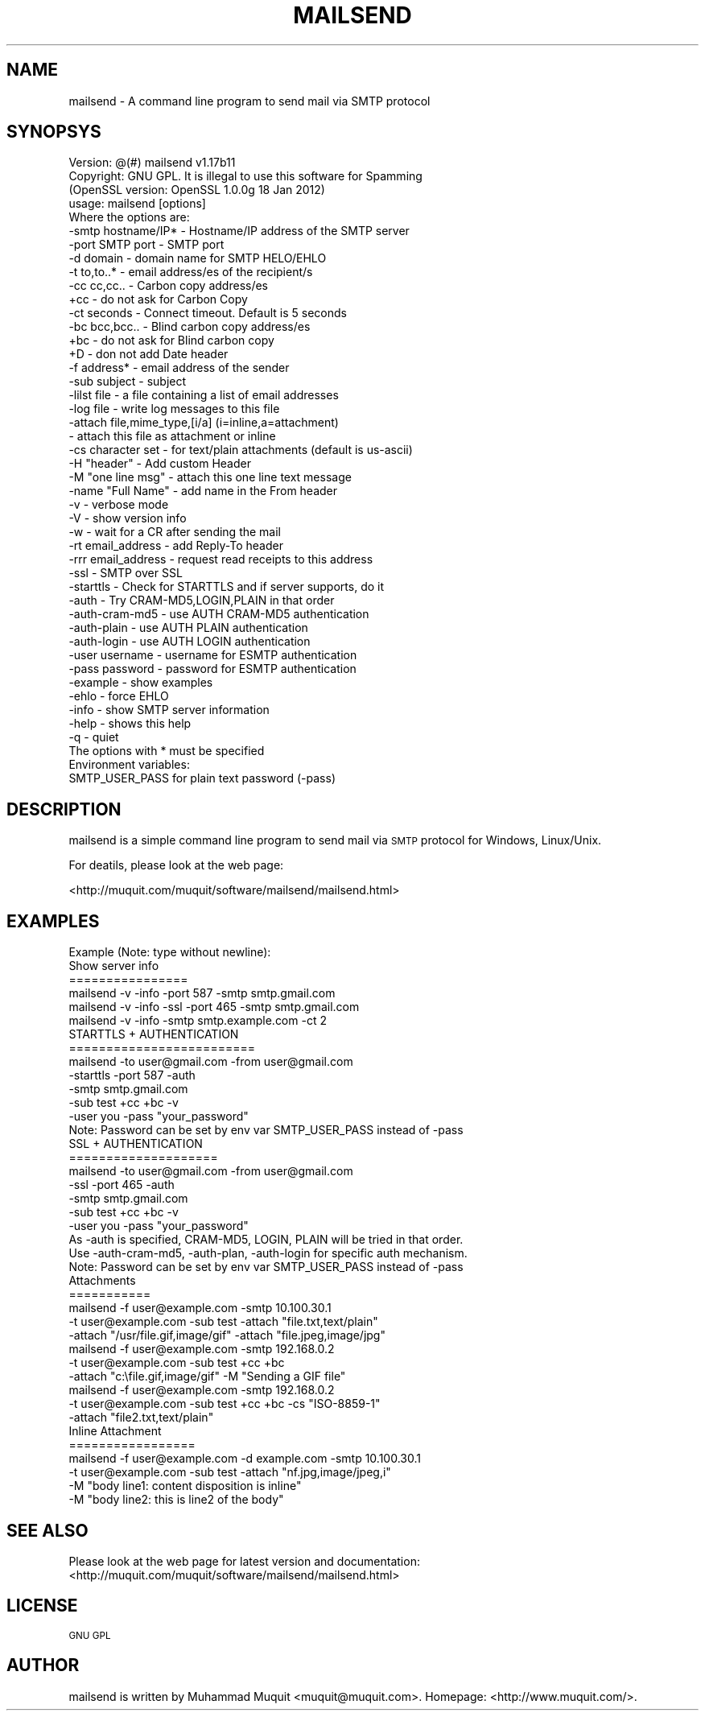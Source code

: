 .\" Automatically generated by Pod::Man 2.23 (Pod::Simple 3.14)
.\"
.\" Standard preamble:
.\" ========================================================================
.de Sp \" Vertical space (when we can't use .PP)
.if t .sp .5v
.if n .sp
..
.de Vb \" Begin verbatim text
.ft CW
.nf
.ne \\$1
..
.de Ve \" End verbatim text
.ft R
.fi
..
.\" Set up some character translations and predefined strings.  \*(-- will
.\" give an unbreakable dash, \*(PI will give pi, \*(L" will give a left
.\" double quote, and \*(R" will give a right double quote.  \*(C+ will
.\" give a nicer C++.  Capital omega is used to do unbreakable dashes and
.\" therefore won't be available.  \*(C` and \*(C' expand to `' in nroff,
.\" nothing in troff, for use with C<>.
.tr \(*W-
.ds C+ C\v'-.1v'\h'-1p'\s-2+\h'-1p'+\s0\v'.1v'\h'-1p'
.ie n \{\
.    ds -- \(*W-
.    ds PI pi
.    if (\n(.H=4u)&(1m=24u) .ds -- \(*W\h'-12u'\(*W\h'-12u'-\" diablo 10 pitch
.    if (\n(.H=4u)&(1m=20u) .ds -- \(*W\h'-12u'\(*W\h'-8u'-\"  diablo 12 pitch
.    ds L" ""
.    ds R" ""
.    ds C` ""
.    ds C' ""
'br\}
.el\{\
.    ds -- \|\(em\|
.    ds PI \(*p
.    ds L" ``
.    ds R" ''
'br\}
.\"
.\" Escape single quotes in literal strings from groff's Unicode transform.
.ie \n(.g .ds Aq \(aq
.el       .ds Aq '
.\"
.\" If the F register is turned on, we'll generate index entries on stderr for
.\" titles (.TH), headers (.SH), subsections (.SS), items (.Ip), and index
.\" entries marked with X<> in POD.  Of course, you'll have to process the
.\" output yourself in some meaningful fashion.
.ie \nF \{\
.    de IX
.    tm Index:\\$1\t\\n%\t"\\$2"
..
.    nr % 0
.    rr F
.\}
.el \{\
.    de IX
..
.\}
.\"
.\" Accent mark definitions (@(#)ms.acc 1.5 88/02/08 SMI; from UCB 4.2).
.\" Fear.  Run.  Save yourself.  No user-serviceable parts.
.    \" fudge factors for nroff and troff
.if n \{\
.    ds #H 0
.    ds #V .8m
.    ds #F .3m
.    ds #[ \f1
.    ds #] \fP
.\}
.if t \{\
.    ds #H ((1u-(\\\\n(.fu%2u))*.13m)
.    ds #V .6m
.    ds #F 0
.    ds #[ \&
.    ds #] \&
.\}
.    \" simple accents for nroff and troff
.if n \{\
.    ds ' \&
.    ds ` \&
.    ds ^ \&
.    ds , \&
.    ds ~ ~
.    ds /
.\}
.if t \{\
.    ds ' \\k:\h'-(\\n(.wu*8/10-\*(#H)'\'\h"|\\n:u"
.    ds ` \\k:\h'-(\\n(.wu*8/10-\*(#H)'\`\h'|\\n:u'
.    ds ^ \\k:\h'-(\\n(.wu*10/11-\*(#H)'^\h'|\\n:u'
.    ds , \\k:\h'-(\\n(.wu*8/10)',\h'|\\n:u'
.    ds ~ \\k:\h'-(\\n(.wu-\*(#H-.1m)'~\h'|\\n:u'
.    ds / \\k:\h'-(\\n(.wu*8/10-\*(#H)'\z\(sl\h'|\\n:u'
.\}
.    \" troff and (daisy-wheel) nroff accents
.ds : \\k:\h'-(\\n(.wu*8/10-\*(#H+.1m+\*(#F)'\v'-\*(#V'\z.\h'.2m+\*(#F'.\h'|\\n:u'\v'\*(#V'
.ds 8 \h'\*(#H'\(*b\h'-\*(#H'
.ds o \\k:\h'-(\\n(.wu+\w'\(de'u-\*(#H)/2u'\v'-.3n'\*(#[\z\(de\v'.3n'\h'|\\n:u'\*(#]
.ds d- \h'\*(#H'\(pd\h'-\w'~'u'\v'-.25m'\f2\(hy\fP\v'.25m'\h'-\*(#H'
.ds D- D\\k:\h'-\w'D'u'\v'-.11m'\z\(hy\v'.11m'\h'|\\n:u'
.ds th \*(#[\v'.3m'\s+1I\s-1\v'-.3m'\h'-(\w'I'u*2/3)'\s-1o\s+1\*(#]
.ds Th \*(#[\s+2I\s-2\h'-\w'I'u*3/5'\v'-.3m'o\v'.3m'\*(#]
.ds ae a\h'-(\w'a'u*4/10)'e
.ds Ae A\h'-(\w'A'u*4/10)'E
.    \" corrections for vroff
.if v .ds ~ \\k:\h'-(\\n(.wu*9/10-\*(#H)'\s-2\u~\d\s+2\h'|\\n:u'
.if v .ds ^ \\k:\h'-(\\n(.wu*10/11-\*(#H)'\v'-.4m'^\v'.4m'\h'|\\n:u'
.    \" for low resolution devices (crt and lpr)
.if \n(.H>23 .if \n(.V>19 \
\{\
.    ds : e
.    ds 8 ss
.    ds o a
.    ds d- d\h'-1'\(ga
.    ds D- D\h'-1'\(hy
.    ds th \o'bp'
.    ds Th \o'LP'
.    ds ae ae
.    ds Ae AE
.\}
.rm #[ #] #H #V #F C
.\" ========================================================================
.\"
.IX Title "MAILSEND 1"
.TH MAILSEND 1 "2013-05-05" "mailsend 1.17b11" "User Commands"
.\" For nroff, turn off justification.  Always turn off hyphenation; it makes
.\" way too many mistakes in technical documents.
.if n .ad l
.nh
.SH "NAME"
mailsend \- A command line program to send mail via SMTP protocol
.SH "SYNOPSYS"
.IX Header "SYNOPSYS"
.Vb 1
\& Version: @(#) mailsend v1.17b11
\&
\& Copyright: GNU GPL. It is illegal to use this software for Spamming
\&
\& (OpenSSL version: OpenSSL 1.0.0g 18 Jan 2012)
\& usage: mailsend [options]
\& Where the options are:
\&  \-smtp hostname/IP*    \- Hostname/IP address of the SMTP server
\&  \-port SMTP port       \- SMTP port
\&  \-d    domain          \- domain name for SMTP HELO/EHLO
\&  \-t    to,to..*        \- email address/es of the recipient/s
\&  \-cc   cc,cc..         \- Carbon copy address/es
\&  +cc                   \- do not ask for Carbon Copy
\&  \-ct   seconds         \- Connect timeout. Default is 5 seconds
\&  \-bc   bcc,bcc..       \- Blind carbon copy address/es
\&  +bc                   \- do not ask for Blind carbon copy
\&  +D                    \- don not add Date header
\&  \-f    address*        \- email address of the sender
\&  \-sub  subject         \- subject
\&  \-lilst file           \- a file containing a list of email addresses
\&  \-log file             \- write log messages to this file
\&  \-attach file,mime_type,[i/a] (i=inline,a=attachment)
\&                        \- attach this file as attachment or inline
\&  \-cs   character set   \- for text/plain attachments (default is us\-ascii)
\&  \-H    "header"        \- Add custom Header
\&  \-M    "one line msg"  \- attach this one line text message
\&  \-name "Full Name"     \- add name in the From header
\&  \-v                    \- verbose mode
\&  \-V                    \- show version info
\&  \-w                    \- wait for a CR after sending the mail
\&  \-rt  email_address    \- add Reply\-To header
\&  \-rrr email_address    \- request read receipts to this address
\&  \-ssl                  \- SMTP over SSL
\&  \-starttls             \- Check for STARTTLS and if server supports, do it
\&  \-auth                 \- Try CRAM\-MD5,LOGIN,PLAIN in that order
\&  \-auth\-cram\-md5        \- use AUTH CRAM\-MD5 authentication
\&  \-auth\-plain           \- use AUTH PLAIN authentication
\&  \-auth\-login           \- use AUTH LOGIN authentication
\&  \-user username        \- username for ESMTP authentication
\&  \-pass password        \- password for ESMTP authentication
\&  \-example              \- show examples
\&  \-ehlo                 \- force EHLO
\&  \-info                 \- show SMTP server information
\&  \-help                 \- shows this help
\&  \-q                    \- quiet
\&
\& The options with * must be specified
\& Environment variables:
\&  SMTP_USER_PASS for plain text password (\-pass)
.Ve
.SH "DESCRIPTION"
.IX Header "DESCRIPTION"
mailsend is a simple command line program to send mail via \s-1SMTP\s0 protocol 
for Windows, Linux/Unix.
.PP
For deatils, please look at the web page:
.PP
<http://muquit.com/muquit/software/mailsend/mailsend.html>
.SH "EXAMPLES"
.IX Header "EXAMPLES"
.Vb 6
\& Example (Note: type without newline):
\& Show server info
\& ================
\& mailsend \-v \-info \-port 587 \-smtp smtp.gmail.com
\& mailsend \-v \-info \-ssl \-port 465 \-smtp smtp.gmail.com
\& mailsend \-v \-info \-smtp smtp.example.com \-ct 2
\&
\& STARTTLS + AUTHENTICATION
\& =========================
\& mailsend \-to user@gmail.com \-from user@gmail.com
\& \-starttls \-port 587 \-auth
\& \-smtp smtp.gmail.com
\& \-sub test +cc +bc \-v
\& \-user you \-pass "your_password"
\& Note: Password can be set by env var SMTP_USER_PASS instead of \-pass
\&
\& SSL + AUTHENTICATION
\& ====================
\& mailsend \-to user@gmail.com \-from user@gmail.com
\& \-ssl \-port 465 \-auth
\& \-smtp smtp.gmail.com
\& \-sub test +cc +bc \-v
\& \-user you \-pass "your_password"
\&
\& As \-auth is specified, CRAM\-MD5, LOGIN, PLAIN will be tried in that order.
\& Use \-auth\-cram\-md5, \-auth\-plan, \-auth\-login for specific auth mechanism.
\&
\& Note: Password can be set by env var SMTP_USER_PASS instead of \-pass
\&
\& Attachments
\& ===========
\& mailsend \-f user@example.com \-smtp 10.100.30.1
\&  \-t user@example.com \-sub test \-attach "file.txt,text/plain"
\&  \-attach "/usr/file.gif,image/gif" \-attach "file.jpeg,image/jpg"
\&
\& mailsend \-f user@example.com \-smtp 192.168.0.2
\&  \-t user@example.com \-sub test +cc +bc
\&  \-attach "c:\efile.gif,image/gif" \-M "Sending a GIF file"
\&
\& mailsend \-f user@example.com \-smtp 192.168.0.2
\&  \-t user@example.com \-sub test +cc +bc \-cs "ISO\-8859\-1"
\&  \-attach "file2.txt,text/plain"
\&
\& Inline Attachment
\& =================
\& mailsend \-f user@example.com \-d example.com \-smtp 10.100.30.1
\&  \-t user@example.com \-sub test \-attach "nf.jpg,image/jpeg,i"
\&  \-M "body line1: content disposition is inline"
\&  \-M "body line2: this is line2 of the body"
.Ve
.SH "SEE ALSO"
.IX Header "SEE ALSO"
Please look at the web page for latest version and documentation:
<http://muquit.com/muquit/software/mailsend/mailsend.html>
.SH "LICENSE"
.IX Header "LICENSE"
\&\s-1GNU\s0 \s-1GPL\s0
.SH "AUTHOR"
.IX Header "AUTHOR"
mailsend is written by Muhammad Muquit <muquit@muquit.com>.
Homepage: <http://www.muquit.com/>.

